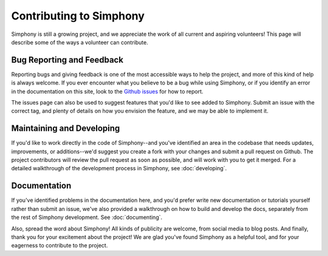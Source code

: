 .. _contributing:

Contributing to Simphony
========================
Simphony is still a growing project, and we appreciate the
work of all current and aspiring volunteers! This page will
describe some of the ways a volunteer can contribute.


Bug Reporting and Feedback
--------------------------
Reporting bugs and giving feedback is one of the most
accessible ways to help the project, and more of this kind
of help is always welcome. If you ever encounter what you
believe to be a bug while using Simphony, or if you identify
an error in the documentation on this site, look to the 
`Github issues`_ for how to report.

The issues page can also be used to suggest features that
you'd like to see added to Simphony. Submit an issue with
the correct tag, and plenty of details on how you envision
the feature, and we may be able to implement it.


Maintaining and Developing
--------------------------
If you'd like to work directly in the code of Simphony--and
you've identified an area in the codebase that needs
updates, improvements, or additions--we'd suggest you create
a fork with your changes and submit a pull request on
Github. The project contributors will review the pull
request as soon as possible, and will work with you to get
it merged. For a detailed walkthrough of the development
process in Simphony, see :doc:`developing`.


Documentation
-------------
If you've identified problems in the documentation here, and
you'd prefer write new documentation or tutorials yourself
rather than submit an issue, we've also provided a
walkthrough on how to build and develop the docs, separately
from the rest of Simphony development. See
:doc:`documenting`.


Also, spread the word about Simphony! All kinds of publicity
are welcome, from social media to blog posts. And finally, 
thank you for your excitement about the project! We are glad
you've found Simphony as a helpful tool, and for your
eagerness to contribute to the project.

.. _Github issues: https://github.com/BYUCamachoLab/simphony/issues
